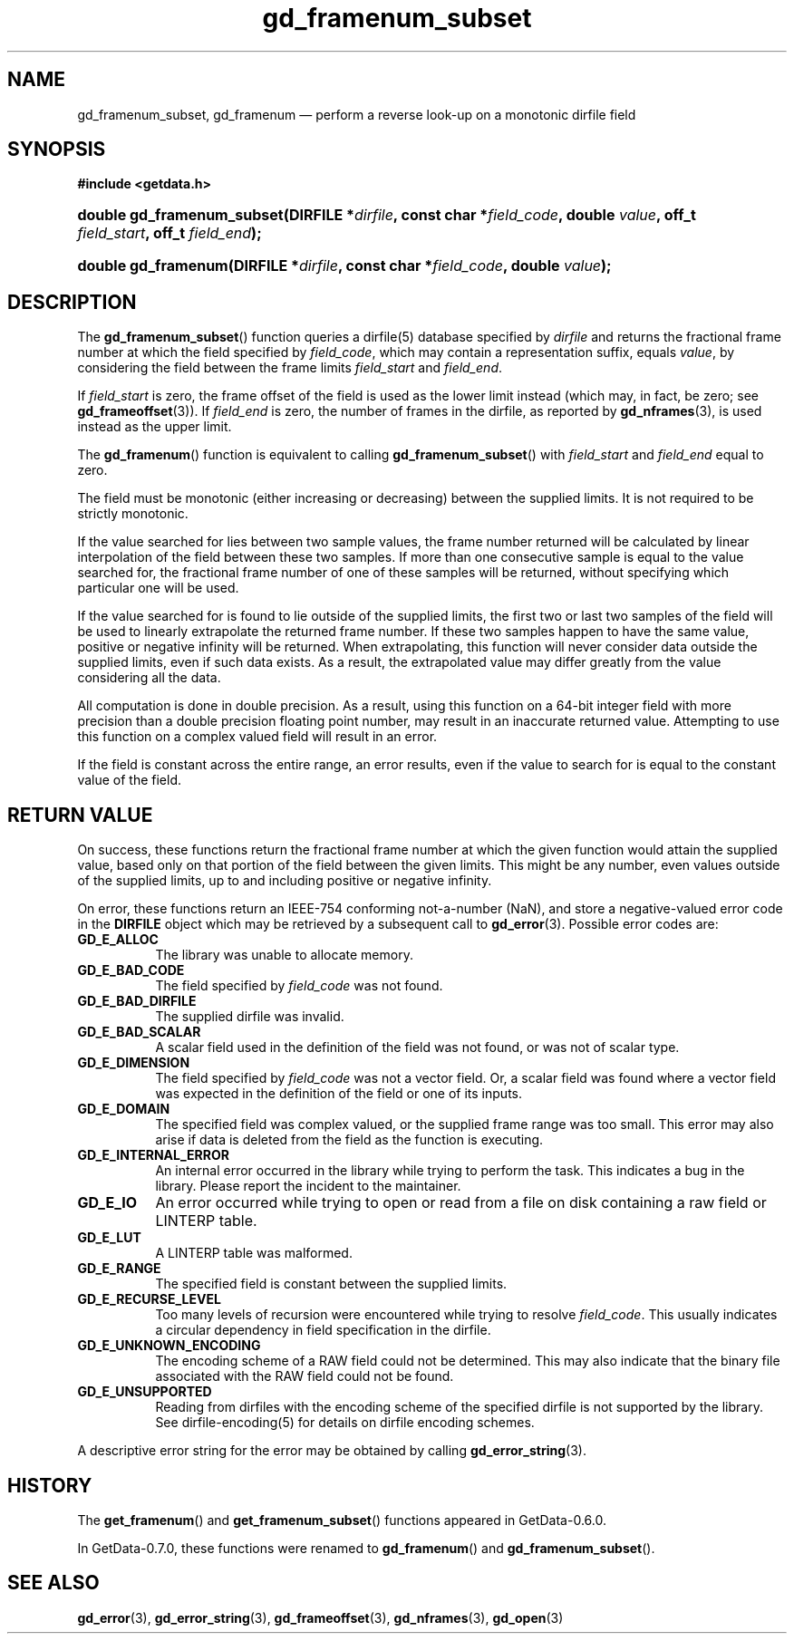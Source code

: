 .\" header.tmac.  GetData manual macros.
.\"
.\" Copyright (C) 2016 D. V. Wiebe
.\"
.\""""""""""""""""""""""""""""""""""""""""""""""""""""""""""""""""""""""""
.\"
.\" This file is part of the GetData project.
.\"
.\" Permission is granted to copy, distribute and/or modify this document
.\" under the terms of the GNU Free Documentation License, Version 1.2 or
.\" any later version published by the Free Software Foundation; with no
.\" Invariant Sections, with no Front-Cover Texts, and with no Back-Cover
.\" Texts.  A copy of the license is included in the `COPYING.DOC' file
.\" as part of this distribution.

.\" Format a function name with optional trailer: func_name()trailer
.de FN \" func_name [trailer]
.nh
.BR \\$1 ()\\$2
.hy
..

.\" Format a reference to section 3 of the manual: name(3)trailer
.de F3 \" func_name [trailer]
.nh
.BR \\$1 (3)\\$2
.hy
..

.\" Format the header of a list of definitons
.de DD \" name alt...
.ie "\\$2"" \{ \
.TP 8
.PD
.B \\$1 \}
.el \{ \
.PP
.B \\$1
.PD 0
.DD \\$2 \\$3 \}
..

.\" Start a code block: Note: groff defines an undocumented .SC for
.\" Bell Labs man legacy reasons.
.de SC
.fam C
.na
.nh
..

.\" End a code block
.de EC
.hy
.ad
.fam
..

.\" Format a structure pointer member: struct->member\fRtrailer
.de SPM \" struct member trailer
.nh
.ie "\\$3"" .IB \\$1 ->\: \\$2
.el .IB \\$1 ->\: \\$2\fR\\$3
.hy
..

.\" Format a function argument
.de ARG \" name trailer
.nh
.ie "\\$2"" .I \\$1
.el .IR \\$1 \\$2
.hy
..

.\" Hyphenation exceptions
.hw sarray carray lincom linterp
.\" gd_framenum_subset.3.  The gd_framenum man page.
.\"
.\" Copyright (C) 2009, 2010, 2011, 2014, 2016 D.V. Wiebe
.\"
.\""""""""""""""""""""""""""""""""""""""""""""""""""""""""""""""""""""""""
.\"
.\" This file is part of the GetData project.
.\"
.\" Permission is granted to copy, distribute and/or modify this document
.\" under the terms of the GNU Free Documentation License, Version 1.2 or
.\" any later version published by the Free Software Foundation; with no
.\" Invariant Sections, with no Front-Cover Texts, and with no Back-Cover
.\" Texts.  A copy of the license is included in the `COPYING.DOC' file
.\" as part of this distribution.
.\"
.TH gd_framenum_subset 3 "25 December 2016" "Version 0.10.0" "GETDATA"

.SH NAME
gd_framenum_subset, gd_framenum \(em perform a reverse look-up on a
monotonic dirfile field

.SH SYNOPSIS
.SC
.B #include <getdata.h>
.HP
.BI "double gd_framenum_subset(DIRFILE *" dirfile ", const char *" field_code ,
.BI "double " value ", off_t " field_start ", off_t " field_end );
.HP
.BI "double gd_framenum(DIRFILE *" dirfile ", const char *" field_code ,
.BI "double " value );
.EC

.SH DESCRIPTION
The
.FN gd_framenum_subset
function queries a dirfile(5) database specified by
.ARG dirfile
and returns the fractional frame number at which the field specified by
.ARG field_code ,
which may contain a representation suffix, equals
.ARG value ,
by considering the field between the frame limits
.ARG field_start
and
.ARG field_end .

If
.ARG field_start
is zero, the frame offset of the field is used as the lower limit instead (which
may, in fact, be zero; see
.F3 gd_frameoffset ).
If
.ARG field_end
is zero, the number of frames in the dirfile, as reported by
.F3 gd_nframes ,
is used instead as the upper limit.

The
.FN gd_framenum
function is equivalent to calling
.FN gd_framenum_subset
with
.ARG field_start
and
.ARG field_end
equal to zero.

The field must be monotonic (either increasing or decreasing) between the
supplied limits.  It is not required to be strictly monotonic.

If the value searched for lies between two sample values, the frame number
returned will be calculated by linear interpolation of the field between these
two samples.  If more than one consecutive sample is equal to the value searched
for, the fractional frame number of one of these samples will be returned,
without specifying which particular one will be used.

If the value searched for is found to lie outside of the supplied limits, the
first two or last two samples of the field will be used to linearly extrapolate
the returned frame number.  If these two samples happen to have the same value,
positive or negative infinity will be returned.  When extrapolating, this
function will never consider data outside the supplied limits, even if such data
exists.  As a result, the extrapolated value may differ greatly from the value
considering all the data.

All computation is done in double precision.  As a result, using this function
on a 64-bit integer field with more precision than a double precision floating
point number, may result in an inaccurate returned value.  Attempting to use
this function on a complex valued field will result in an error.

If the field is constant across the entire range, an error results, even if
the value to search for is equal to the constant value of the field.

.SH RETURN VALUE
On success, these functions return the fractional frame number at which the
given function would attain the supplied value, based only on that portion of
the field between the given limits.  This might be any number, even values
outside of the supplied limits, up to and including positive or negative
infinity.

On error, these functions return an IEEE-754 conforming not-a-number (NaN), and
store a negative-valued error code in the
.B DIRFILE
object which may be retrieved by a subsequent call to
.F3 gd_error .
Possible error codes are:
.DD GD_E_ALLOC
The library was unable to allocate memory.
.DD GD_E_BAD_CODE
The field specified by
.ARG field_code
was not found.
.DD GD_E_BAD_DIRFILE
The supplied dirfile was invalid.
.DD GD_E_BAD_SCALAR
A scalar field used in the definition of the field was not found, or was not of
scalar type.
.DD GD_E_DIMENSION
The field specified by
.ARG field_code
was not a vector field.  Or, a scalar field was found where a vector field was
expected in the definition of the field or one of its inputs.
.DD GD_E_DOMAIN
The specified field was complex valued, or the supplied frame range was too
small.  This error may also arise if data is deleted from the field as the
function is executing.
.DD GD_E_INTERNAL_ERROR
An internal error occurred in the library while trying to perform the task.
This indicates a bug in the library.  Please report the incident to the
maintainer.
.DD GD_E_IO
An error occurred while trying to open or read from a file on disk containing
a raw field or LINTERP table.
.DD GD_E_LUT
A LINTERP table was malformed.
.DD GD_E_RANGE
The specified field is constant between the supplied limits.
.DD GD_E_RECURSE_LEVEL
Too many levels of recursion were encountered while trying to resolve
.ARG field_code .
This usually indicates a circular dependency in field specification in the
dirfile.
.DD GD_E_UNKNOWN_ENCODING
The encoding scheme of a RAW field could not be determined.  This may also
indicate that the binary file associated with the RAW field could not be found.
.DD GD_E_UNSUPPORTED
Reading from dirfiles with the encoding scheme of the specified dirfile is not
supported by the library.  See
dirfile-encoding(5)
for details on dirfile encoding schemes.
.PP
A descriptive error string for the error may be obtained by calling
.F3 gd_error_string .

.SH HISTORY
The
.FN get_framenum
and
.FN get_framenum_subset
functions appeared in GetData-0.6.0.

In GetData-0.7.0, these functions were renamed to
.FN gd_framenum
and
.FN gd_framenum_subset .

.SH SEE ALSO
.F3 gd_error ,
.F3 gd_error_string ,
.F3 gd_frameoffset ,
.F3 gd_nframes ,
.F3 gd_open
